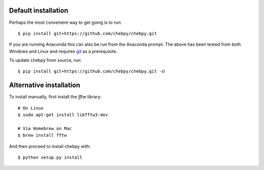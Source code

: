Default installation
--------------------

Perhaps the most convenient way to get going is to run::

    $ pip install git+https://github.com/chebpy/chebpy.git
    
If you are running Anaconda this can also be run from the Anaconda prompt. The above has been tested from both Windows and Linux and requires `git <https://git-scm.com>`_ as a prerequisite. 

To update chebpy from source, run::

    $ pip install git+https://github.com/chebpy/chebpy.git -U

Alternative installation
------------------------

To install manually, first install the `fftw` library::

    # On Linux
    $ sudo apt-get install libfftw3-dev

    # Via Homebrew on Mac
    $ brew install fftw

And then proceed to install chebpy with::

    $ python setup.py install
